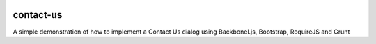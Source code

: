 .. image:: https://api.travis-ci.org/leandrocosta/contact-us.png
  :target: https://travis-ci.org/leandrocosta/contact-us

contact-us
==========

A simple demonstration of how to implement a Contact Us dialog using Backbonel.js, Bootstrap, RequireJS and Grunt
